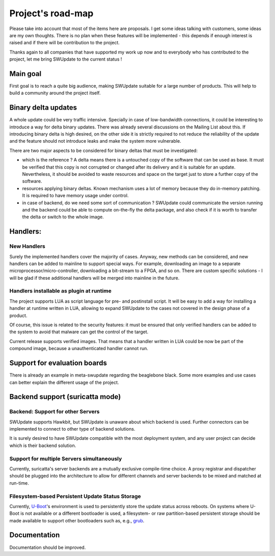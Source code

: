 ==================
Project's road-map
==================

Please take into account that most of the items here are proposals.
I get some ideas talking with customers, some ideas are my own thoughts.
There is no plan when these features will be implemented - this depends
if enough interest is raised and if there will be contribution to the project.

Thanks again to all companies that have supported my work up now and to
everybody who has contributed to the project, let me bring SWUpdate
to the current status !


Main goal
=========

First goal is to reach a quite big audience, making
SWUpdate suitable for a large number of products.
This will help to build a community around the project
itself.

Binary delta updates
====================

A whole update could be very traffic intensive. Specially in case
of low-bandwidth connections, it could be interesting to introduce
a way for delta binary updates.
There was already several discussions on the Mailing List about
this. If introducing binary delta is high desired, on the other side
it is strictly required to not reduce the reliability of the update
and the feature should not introduce leaks and make the system
more vulnerable.

There are two major aspects to be considered for binary deltas
that must be investigated:

- which is the reference ? A delta means there is a untouched copy
  of the software that can be used as base. It must be verified
  that this copy is not corrupted or changed after its delivery
  and it is suitable for an update. Nevertheless, it should be
  avoided to waste resources and space on the target just to store
  a further copy of the software.
- resources applying binary deltas. Known mechanism uses a lot of
  memory because they do in-memory patching. It is required to have
  memory usage under control.
- in case of backend, do we need some sort of communication ?
  SWUpdate could communicate the version running and the backend could
  be able to compute on-the-fly the delta package, and also check
  if it is worth to transfer the delta or switch to the whole image.

Handlers:
=========

New Handlers
------------

Surely the implemented handlers cover the majority of cases. Anyway,
new methods can be considered, and new handlers can be added to mainline
to support special ways. For example, downloading an image to a separate
microprocessor/micro-controller, downloading a bit-stream to a FPGA,
and so on.
There are custom specific solutions - I will be glad if these additional
handlers will be merged into mainline in the future.

Handlers installable as plugin at runtime
-----------------------------------------

The project supports LUA as script language for pre- and postinstall
script. It will be easy to add a way for installing a handler at runtime
written in LUA, allowing to expand SWUpdate to the cases not covered
in the design phase of a product.

Of course, this issue is related to the security features: it must be
ensured that only verified handlers can be added to the system to avoid
that malware can get the control of the target.

Current release supports verified images. That means that a handler
written in LUA could be now be part of the compound image, because
a unauthenticated handler cannot run.

Support for evaluation boards
=============================

There is already an example in meta-swupdate regarding
the beaglebone black. Some more examples and use cases
can better explain the different usage of the project.

Backend support (suricatta mode)
================================

Backend: Support for other Servers
----------------------------------

SWUpdate supports Hawkbit, but SWUpdate is unaware about which
backend is used. Further connectors can be implemented to connect to
other type of backend solutions.

It is surely desired to have SWUpdate compatible with the most
deployment system, and any user project can decide which is their
backend solution.

Support for multiple Servers simultaneously
-------------------------------------------

Currently, suricatta's server backends are a mutually exclusive
compile-time choice. A proxy registrar and dispatcher should be plugged
into the architecture to allow for different channels and server
backends to be mixed and matched at run-time.

Filesystem-based Persistent Update Status Storage
-------------------------------------------------

Currently, `U-Boot`_'s environment is used to persistently store the
update status across reboots. On systems where U-Boot is not available
or a different bootloader is used, a filesystem- or raw partition-based
persistent storage should be made available to support other bootloaders
such as, e.g., `grub`_.

.. _grub:   https://www.gnu.org/software/grub/
.. _U-Boot: http://www.denx.de/wiki/U-Boot/

Documentation
=============

Documentation should be improved.
